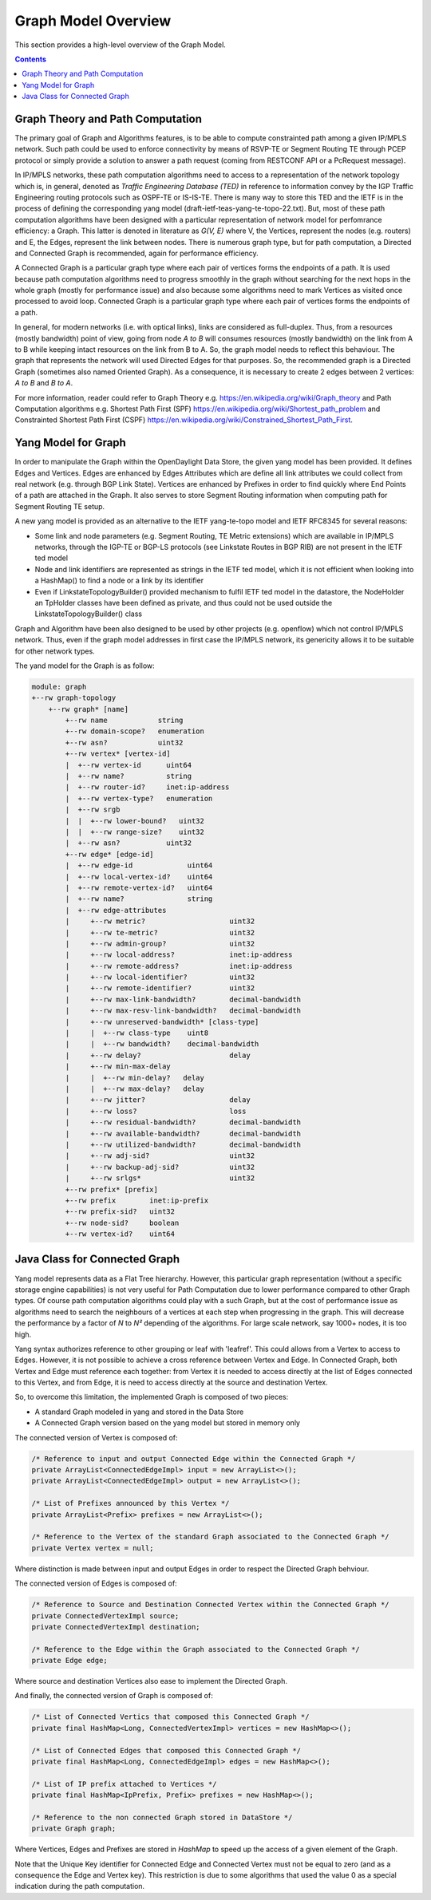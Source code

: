 .. _graph-user-guide-graph-model:

Graph Model Overview
====================
This section provides a high-level overview of the Graph Model.

.. contents:: Contents
   :depth: 2
   :local:

Graph Theory and Path Computation
^^^^^^^^^^^^^^^^^^^^^^^^^^^^^^^^^

The primary goal of Graph and Algorithms features, is to be able to compute
constrainted path among a given IP/MPLS network. Such path could be used to
enforce connectivity by means of RSVP-TE or Segment Routing TE through PCEP
protocol or simply provide a solution to answer a path request (coming from
RESTCONF API or a PcRequest message).

In IP/MPLS networks, these path computation algorithms need to access to a
representation of the network topology which is, in general, denoted as
*Traffic Engineering Database (TED)* in reference to information convey by
the IGP Traffic Engineering routing protocols such as OSPF-TE or IS-IS-TE.
There is many way to store this TED and the IETF is in the process of
defining the corresponding yang model (draft-ietf-teas-yang-te-topo-22.txt).
But, most of these path computation algorithms have been designed with a
particular representation of network model for perfomrance efficiency: a Graph.
This latter is denoted in literature as *G(V, E)* where V, the Vertices,
represent the nodes (e.g. routers) and E, the Edges, represent the link between
nodes. There is numerous graph type, but for path computation, a Directed and
Connected Graph is recommended, again for performance efficiency.

A Connected Graph is a particular graph type where each pair of vertices forms
the endpoints of a path. It is used because path computation algorithms need to
progress smoothly in the graph without searching for the next hops in the whole
graph (mostly for performance issue) and also because some algorithms need to
mark Vertices as visited once processed to avoid loop. Connected Graph is a
particular graph type where each pair of vertices forms the endpoints of a
path.

In general, for modern networks (i.e. with optical links), links are considered
as full-duplex. Thus, from a resources (mostly bandwidth) point of view, going
from node *A to B* will consumes resources (mostly bandwidth) on the link from
A to B while keeping intact resources on the link from B to A. So, the graph
model needs to reflect this behaviour. The graph that represents the network
will used Directed Edges for that purposes. So, the recommended graph is a
Directed Graph (sometimes also named Oriented Graph). As a consequence, it is
necessary to create 2 edges between 2 vertices: *A to B* and *B to A*.

For more information, reader could refer to Graph Theory
e.g. https://en.wikipedia.org/wiki/Graph_theory and Path Computation algorithms
e.g. Shortest Path First (SPF) https://en.wikipedia.org/wiki/Shortest_path_problem
and Constrainted Shortest Path First (CSPF) https://en.wikipedia.org/wiki/Constrained_Shortest_Path_First.

Yang Model for Graph
^^^^^^^^^^^^^^^^^^^^

In order to manipulate the Graph within the OpenDaylight Data Store, the given
yang model has been provided. It defines Edges and Vertices. Edges are enhanced
by Edges Attributes which are define all link attributes we could collect from
real network (e.g. through BGP Link State). Vertices are enhanced by Prefixes
in order to find quickly where End Points of a path are attached in the Graph.
It also serves to store Segment Routing information when computing path for
Segment Routing TE setup.

A new yang model is provided as an alternative to the IETF yang-te-topo model
and IETF RFC8345 for several reasons:

* Some link and node parameters (e.g. Segment Routing, TE Metric extensions)
  which are available in IP/MPLS networks, through the IGP-TE or BGP-LS
  protocols (see Linkstate Routes in BGP RIB) are not present in the IETF
  ted model
* Node and link identifiers are represented as strings in the IETF ted model,
  which it is not efficient when looking into a HashMap() to find a node or
  a link by its identifier
* Even if LinkstateTopologyBuilder() provided mechanism to fulfil IETF ted
  model in the datastore, the NodeHolder an TpHolder classes have been
  defined as private, and thus could not be used outside the
  LinkstateTopologyBuilder() class

Graph and Algorithm have been also designed to be used by other projects
(e.g. openflow) which not control IP/MPLS network. Thus, even if the graph
model addresses in first case the IP/MPLS network, its genericity allows
it to be suitable for other network types.

The yand model for the Graph is as follow:

.. code-block:: console

        module: graph
        +--rw graph-topology
            +--rw graph* [name]
                +--rw name            string
                +--rw domain-scope?   enumeration
                +--rw asn?            uint32
                +--rw vertex* [vertex-id]
                |  +--rw vertex-id      uint64
                |  +--rw name?          string
                |  +--rw router-id?     inet:ip-address
                |  +--rw vertex-type?   enumeration
                |  +--rw srgb
                |  |  +--rw lower-bound?   uint32
                |  |  +--rw range-size?    uint32
                |  +--rw asn?           uint32
                +--rw edge* [edge-id]
                |  +--rw edge-id             uint64
                |  +--rw local-vertex-id?    uint64
                |  +--rw remote-vertex-id?   uint64
                |  +--rw name?               string
                |  +--rw edge-attributes
                |     +--rw metric?                    uint32
                |     +--rw te-metric?                 uint32
                |     +--rw admin-group?               uint32
                |     +--rw local-address?             inet:ip-address
                |     +--rw remote-address?            inet:ip-address
                |     +--rw local-identifier?          uint32
                |     +--rw remote-identifier?         uint32
                |     +--rw max-link-bandwidth?        decimal-bandwidth
                |     +--rw max-resv-link-bandwidth?   decimal-bandwidth
                |     +--rw unreserved-bandwidth* [class-type]
                |     |  +--rw class-type    uint8
                |     |  +--rw bandwidth?    decimal-bandwidth
                |     +--rw delay?                     delay
                |     +--rw min-max-delay
                |     |  +--rw min-delay?   delay
                |     |  +--rw max-delay?   delay
                |     +--rw jitter?                    delay
                |     +--rw loss?                      loss
                |     +--rw residual-bandwidth?        decimal-bandwidth
                |     +--rw available-bandwidth?       decimal-bandwidth
                |     +--rw utilized-bandwidth?        decimal-bandwidth
                |     +--rw adj-sid?                   uint32
                |     +--rw backup-adj-sid?            uint32
                |     +--rw srlgs*                     uint32
                +--rw prefix* [prefix]
                +--rw prefix        inet:ip-prefix
                +--rw prefix-sid?   uint32
                +--rw node-sid?     boolean
                +--rw vertex-id?    uint64

Java Class for Connected Graph
^^^^^^^^^^^^^^^^^^^^^^^^^^^^^^

Yang model represents data as a Flat Tree hierarchy. However, this particular
graph representation (without a specific storage engine capabilities) is not
very useful for Path Computation due to lower performance compared to other
Graph types. Of course path computation algorithms could play with a such
Graph, but at the cost of performance issue as algorithms need to search the
neighbours of a vertices at each step when progressing in the graph. This will
decrease the performance by a factor of *N* to *N²* depending of the
algorithms. For large scale network, say 1000+ nodes, it is too high.

Yang syntax authorizes reference to other grouping or leaf with 'leafref'.
This could allows from a Vertex to access to Edges. However, it is not possible
to achieve a cross reference between Vertex and Edge. In Connected Graph,
both Vertex and Edge must reference each together: from Vertex it is needed to
access directly at the list of Edges connected to this Vertex, and from Edge,
it is need to access directly at the source and destination Vertex.

So, to overcome this limitation, the implemented Graph is composed of two
pieces:

* A standard Graph modeled in yang and stored in the Data Store
* A Connected Graph version based on the yang model but stored in memory only


The connected version of Vertex is composed of:

.. code-block:: java

    /* Reference to input and output Connected Edge within the Connected Graph */
    private ArrayList<ConnectedEdgeImpl> input = new ArrayList<>();
    private ArrayList<ConnectedEdgeImpl> output = new ArrayList<>();

    /* List of Prefixes announced by this Vertex */
    private ArrayList<Prefix> prefixes = new ArrayList<>();

    /* Reference to the Vertex of the standard Graph associated to the Connected Graph */
    private Vertex vertex = null;

Where distinction is made between input and output Edges in order to respect the Directed Graph
behviour.

The connected version of Edges is composed of:

.. code-block:: java

    /* Reference to Source and Destination Connected Vertex within the Connected Graph */
    private ConnectedVertexImpl source;
    private ConnectedVertexImpl destination;

    /* Reference to the Edge within the Graph associated to the Connected Graph */
    private Edge edge;

Where source and destination Vertices also ease to implement the Directed Graph.

And finally, the connected version of Graph is composed of:

.. code-block:: java

    /* List of Connected Vertics that composed this Connected Graph */
    private final HashMap<Long, ConnectedVertexImpl> vertices = new HashMap<>();

    /* List of Connected Edges that composed this Connected Graph */
    private final HashMap<Long, ConnectedEdgeImpl> edges = new HashMap<>();

    /* List of IP prefix attached to Vertices */
    private final HashMap<IpPrefix, Prefix> prefixes = new HashMap<>();

    /* Reference to the non connected Graph stored in DataStore */
    private Graph graph;

Where Vertices, Edges and Prefixes are stored in *HashMap* to speed up the
access of a given element of the Graph.

Note that the Unique Key identifier for Connected Edge and Connected Vertex
must not be equal to zero (and as a consequence the Edge and Vertex key).
This restriction is due to some algorithms that used the value 0 as a
special indication during the path computation.

